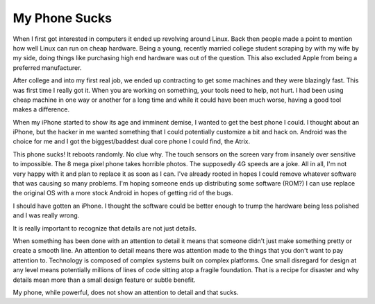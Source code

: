 My Phone Sucks
##############

When I first got interested in computers it ended up revolving around
Linux. Back then people made a point to mention how well Linux can run
on cheap hardware. Being a young, recently married college student
scraping by with my wife by my side, doing things like purchasing high
end hardware was out of the question. This also excluded Apple from
being a preferred manufacturer.

After college and into my first real job, we ended up contracting to
get some machines and they were blazingly fast. This was first time I
really got it. When you are working on something, your tools need to
help, not hurt. I had been using cheap machine in one way or another for
a long time and while it could have been much worse, having a good tool
makes a difference.

When my iPhone started to show its age and imminent demise, I wanted to
get the best phone I could. I thought about an iPhone, but the hacker in
me wanted something that I could potentially customize a bit and hack
on. Android was the choice for me and I got the biggest/baddest dual
core phone I could find, the Atrix.

This phone sucks! It reboots randomly. No clue why. The touch sensors
on the screen vary from insanely over sensitive to impossible. The 8
mega pixel phone takes horrible photos. The supposedly 4G speeds are a
joke. All in all, I'm not very happy with it and plan to replace it as
soon as I can. I've already rooted in hopes I could remove whatever
software that was causing so many problems. I'm hoping someone ends up
distributing some software (ROM?) I can use replace the original OS with
a more stock Android in hopes of getting rid of the bugs.

I should have gotten an iPhone. I thought the software could be better
enough to trump the hardware being less polished and I was really wrong.

It is really important to recognize that details are not just details.

When something has been done with an attention to detail it means that
someone didn't just make something pretty or create a smooth line. An
attention to detail means there was attention made to the things that
you don't want to pay attention to. Technology is composed of complex
systems built on complex platforms. One small disregard for design at
any level means potentially millions of lines of code sitting atop a
fragile foundation. That is a recipe for disaster and why details mean
more than a small design feature or subtle benefit.

My phone, while powerful, does not show an attention to detail and that
sucks.


.. author:: default
.. categories:: code
.. tags:: design, mobile
.. comments::
